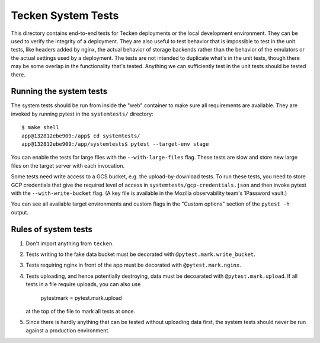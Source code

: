 ===================
Tecken System Tests
===================

This directory contains end-to-end tests for Tecken deployments or the local development
environment. They can be used to verify the integrity of a deployment. They are also
useful to test behavior that is impossible to test in the unit tests, like headers added
by nginx, the actual behavior of storage backends rather than the behavior of the
emulators or the actual settings used by a deployment. The tests are not intended to
duplicate what's in the unit tests, though there may be some overlap in the
functionality that's tested. Anything we can sufficiently test in the unit tests should
be tested there.

Running the system tests
========================

The system tests should be run from inside the "web" container to make sure all
requirements are available. They are invoked by running pytest in the ``systemtests/``
directory::

    $ make shell
    app@132812ebe909:/app$ cd systemtests/
    app@132812ebe909:/app/systemtests$ pytest --target-env stage

You can enable the tests for large files with the ``--with-large-files`` flag. These
tests are slow and store new large files on the target server with each invocation.

Some tests need write access to a GCS bucket, e.g. the upload-by-download tests. To run
these tests, you need to store GCP credentials that give the required level of access in
``systemtests/gcp-credentials.json`` and then invoke pytest with the
``--with-write-bucket`` flag. (A key file is available in the Mozilla observability
team's 1Password vault.)

You can see all available target environments and custom flags in the "Custom options"
section of the ``pytest -h`` output.

Rules of system tests
=====================

1. Don't import anything from ``tecken``.

2. Tests writing to the fake data bucket must be decorated with
   ``@pytest.mark.write_bucket``.

3. Tests requiring nginx in front of the app must be decorated with
   ``@pytest.mark.nginx``.

4. Tests uploading, and hence potentially destroying, data must be decoarated with
   ``@pytest.mark.upload``. If all tests in a file require uploads, you can also use

       pytestmark = pytest.mark.upload

   at the top of the file to mark all tests at once.

5. Since there is hardly anything that can be tested without uploading data first,
   the system tests should never be run against a production environment.
